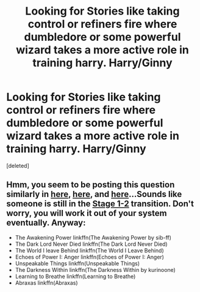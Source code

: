 #+TITLE: Looking for Stories like taking control or refiners fire where dumbledore or some powerful wizard takes a more active role in training harry. Harry/Ginny

* Looking for Stories like taking control or refiners fire where dumbledore or some powerful wizard takes a more active role in training harry. Harry/Ginny
:PROPERTIES:
:Score: 1
:DateUnix: 1530396149.0
:DateShort: 2018-Jul-01
:FlairText: Request
:END:
[deleted]


** Hmm, you seem to be posting this question similarly in [[https://www.reddit.com/r/HPfanfiction/comments/8u1b0f/locking_for_any_fic_where_harry_lives_with_it_is/][here]], [[https://www.reddit.com/r/HPfanfiction/comments/8up0as/looking_for_any_fanfic_similar_even_slight_to/][here]], and [[https://www.reddit.com/r/HPfanfiction/comments/8v6xbq/looking_for_a_wrong_bwl_fic_with_hg_pairing/][here]]...Sounds like someone is still in the [[https://www.reddit.com/r/HPfanfiction/comments/6pkhj2/the_three_stages_of_fanfiction_evolution_your/][Stage 1-2]] transition. Don't worry, you will work it out of your system eventually. Anyway:

- The Awakening Power linkffn(The Awakening Power by sib-ff)
- The Dark Lord Never Died linkffn(The Dark Lord Never Died)
- The World I leave Behind linkffn(The World I Leave Behind)
- Echoes of Power I: Anger linkffn(Echoes of Power I: Anger)
- Unspeakable Things linkffn(Unspeakable Things)
- The Darkness Within linkffn(The Darkness Within by kurinoone)
- Learning to Breathe linkffn(Learning to Breathe)
- Abraxas linkffn(Abraxas)
:PROPERTIES:
:Author: XeshTrill
:Score: 2
:DateUnix: 1530414356.0
:DateShort: 2018-Jul-01
:END:

